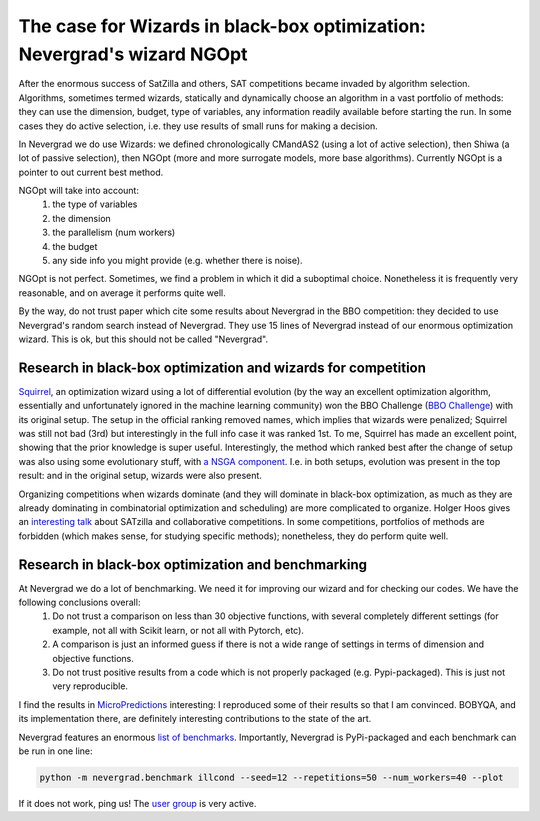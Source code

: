 .. _wizards:

The case for Wizards in black-box optimization: Nevergrad's wizard NGOpt
========================================================================

After the enormous success of SatZilla and others, SAT competitions became invaded by algorithm selection.
Algorithms, sometimes termed wizards, statically and dynamically choose an algorithm in a vast portfolio of methods:
they can use the dimension, budget, type of variables, any information readily available before starting the run. In some
cases they do active selection, i.e. they use results of small runs for making a decision.

In Nevergrad we do use Wizards: we defined chronologically CMandAS2 (using a lot of active selection), then Shiwa (a lot
of passive selection), then NGOpt (more and more surrogate models, more base algorithms). Currently NGOpt is a pointer
to out current best method.

NGOpt will take into account:
   #. the type of variables
   #. the dimension
   #. the parallelism (num workers)
   #. the budget
   #. any side info you might provide (e.g. whether there is noise).

NGOpt is not perfect. Sometimes, we find a problem in which it did a suboptimal choice. Nonetheless it is frequently
very reasonable, and on average it performs quite well.

By the way, do not trust paper which cite some results about Nevergrad in the BBO competition: they decided to use Nevergrad's random search instead of Nevergrad. They use 15 lines of Nevergrad instead of our enormous optimization wizard. This is ok, but this should not be called "Nevergrad".

Research in black-box optimization and wizards for competition
^^^^^^^^^^^^^^^^^^^^^^^^^^^^^^^^^^^^^^^^^^^^^^^^^^^^^^^^^^^^^^
`Squirrel <https://arxiv.org/abs/2012.08180>`_, an optimization wizard using a lot of differential evolution (by the way an excellent optimization algorithm,
essentially and unfortunately ignored in the machine learning community) won the BBO Challenge (`BBO Challenge <https://bbochallenge.com/altleaderboard>`_) with its original setup. The setup in the official ranking removed names, which implies that wizards were penalized; Squirrel was still not bad (3rd) but interestingly in the full info case it was ranked 1st. To me, Squirrel has made an excellent point, showing that the prior knowledge is super useful.
Interestingly, the method which ranked best after the change of setup was also using some evolutionary stuff, with `a NSGA component <https://arxiv.org/abs/2012.03826v1>`_. I.e. in both setups, evolution was present in the top result: and in the original setup, wizards were also present. 

Organizing competitions when wizards dominate (and they will dominate in black-box optimization, as much as they are already dominating in combinatorial optimization and scheduling) are more complicated to organize.
Holger Hoos gives an `interesting talk <https://simons.berkeley.edu/talks/tbd-307>`_ about SATzilla and collaborative competitions. In some competitions, portfolios of methods are forbidden (which makes sense, for studying specific  methods); nonetheless, they do perform quite well.

Research in black-box optimization and benchmarking
^^^^^^^^^^^^^^^^^^^^^^^^^^^^^^^^^^^^^^^^^^^^^^^^^^^

At Nevergrad we do a lot of benchmarking. We need it for improving our wizard and for checking our codes. We have the following conclusions overall:
   #. Do not trust a comparison on less than 30 objective functions, with several completely different settings (for example, not all with Scikit learn, or not all with Pytorch, etc).
   #. A comparison is just an informed guess if there is not a wide range of settings in terms of dimension and objective functions.
   #. Do not trust positive results from a code which is not properly packaged (e.g. Pypi-packaged). This is just not very reproducible.

I find the results in `MicroPredictions <https://microprediction.github.io/optimizer-elo-ratings/>`_ interesting: I reproduced some of their results so that I am convinced. BOBYQA, and its implementation there, are definitely interesting contributions to the state of the art.

Nevergrad features an enormous `list of benchmarks <https://github.com/facebookresearch/nevergrad/blob/master/nevergrad/benchmark/experiments.py>`_. Importantly, Nevergrad is PyPi-packaged and each benchmark can be run in one line:

.. code-block:: bash

    python -m nevergrad.benchmark illcond --seed=12 --repetitions=50 --num_workers=40 --plot


If it does not work, ping us! The `user group <https://www.facebook.com/groups/nevergradusers>`_ is very active.




